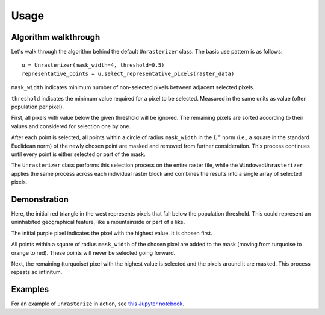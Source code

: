 Usage
=====

Algorithm walkthrough
---------------------

Let's walk through the algorithm behind the default ``Unrasterizer`` class. The basic use pattern is as follows: ::

    u = Unrasterizer(mask_width=4, threshold=0.5)
    representative_points = u.select_representative_pixels(raster_data)

``mask_width`` indicates minimum number of non-selected pixels between adjacent selected pixels.

``threshold`` indicates the minimum value required for a pixel to be selected. Measured in the same units as value (often population per pixel).

First, all pixels with value below the given threshold will be ignored. The remaining pixels are sorted according to their values and considered for selection one by one.

After each point is selected, all points within a circle of radius ``mask_width`` in the :math:`L^\infty` norm (i.e., a square in the standard Euclidean norm) of the newly chosen point are masked and removed from further consideration. This process continues until every point is either selected or part of the mask.

The ``Unrasterizer`` class performs this selection process on the entire raster file, while the ``WindowedUnrasterizer`` applies the same process across each individual raster block and combines the results into a single array of selected pixels.

Demonstration
-------------

..  image:: https://github.com/tetraptych/unrasterize/blob/master/docs/img/unrasterizer.gif?raw=true

Here, the initial red triangle in the west represents pixels that fall below the population threshold. This could represent an uninhabited geographical feature, like a mountainside or part of a like.

The initial purple pixel indicates the pixel with the highest value. It is chosen first.

All points within a square of radius ``mask_width`` of the chosen pixel are added to the mask (moving from turquoise to orange to red). These points will never be selected going forward.

Next, the remaining (turquoise) pixel with the highest value is selected and the pixels around it are masked. This process repeats ad infinitum.

Examples
--------
For an example of ``unrasterize`` in action, see `this Jupyter notebook <https://github.com/tetraptych/unrasterize/blob/master/examples/basic_unrasterizer_usage.ipynb>`_.
